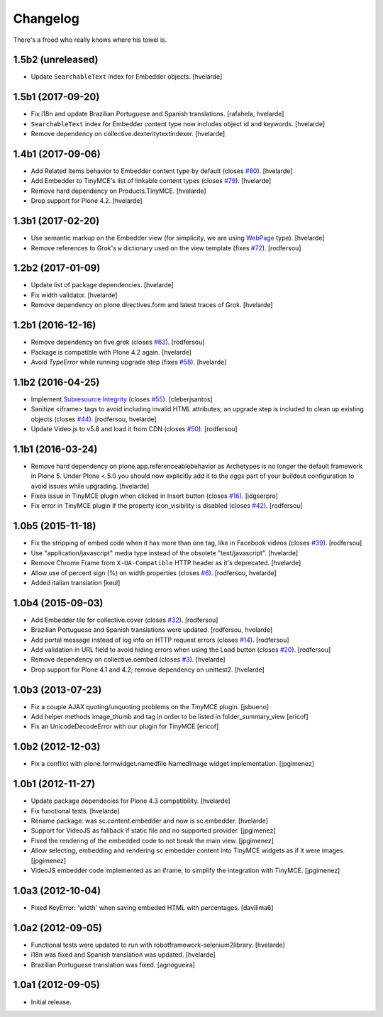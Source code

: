 Changelog
---------

There's a frood who really knows where his towel is.

1.5b2 (unreleased)
^^^^^^^^^^^^^^^^^^

- Update ``SearchableText`` index for Embedder objects.
  [hvelarde]


1.5b1 (2017-09-20)
^^^^^^^^^^^^^^^^^^

- Fix i18n and update Brazilian Portuguese and Spanish translations.
  [rafahela, hvelarde]

- ``SearchableText`` index for Embedder content type now includes object id and keywords.
  [hvelarde]

- Remove dependency on collective.dexteritytextindexer.
  [hvelarde]


1.4b1 (2017-09-06)
^^^^^^^^^^^^^^^^^^

- Add Related Items behavior to Embedder content type by default (closes `#80 <https://github.com/simplesconsultoria/sc.embedder/issues/80>`_).
  [hvelarde]

- Add Embedder to TinyMCE's list of linkable content types (closes `#79 <https://github.com/simplesconsultoria/sc.embedder/issues/79>`_).
  [hvelarde]

- Remove hard dependency on Products.TinyMCE.
  [hvelarde]

- Drop support for Plone 4.2.
  [hvelarde]


1.3b1 (2017-02-20)
^^^^^^^^^^^^^^^^^^

- Use semantic markup on the Embedder view (for simplicity, we are using `WebPage <http://schema.org/WebPage>`_  type).
  [hvelarde]

- Remove references to Grok's ``w`` dictionary used on the view template (fixes `#72`_).
  [rodfersou]


1.2b2 (2017-01-09)
^^^^^^^^^^^^^^^^^^

- Update list of package dependencies.
  [hvelarde]

- Fix width validator.
  [hvelarde]

- Remove dependency on plone.directives.form and latest traces of Grok.
  [hvelarde]


1.2b1 (2016-12-16)
^^^^^^^^^^^^^^^^^^

- Remove dependency on five.grok (closes `#63`_).
  [rodfersou]

- Package is compatible with Plone 4.2 again.
  [hvelarde]

- Avoid `TypeError` while running upgrade step (fixes `#58`_).
  [hvelarde]


1.1b2 (2016-04-25)
^^^^^^^^^^^^^^^^^^

- Implement `Subresource Integrity <https://www.w3.org/TR/SRI/>`_ (closes `#55`_).
  [cleberjsantos]

- Sanitize <iframe> tags to avoid including invalid HTML attributes;
  an upgrade step is included to clean up existing objects (closes `#44`_).
  [rodfersou, hvelarde]

- Update Video.js to v5.8 and load it from CDN (closes `#50`_).
  [rodfersou]


1.1b1 (2016-03-24)
^^^^^^^^^^^^^^^^^^

- Remove hard dependency on plone.app.referenceablebehavior as Archetypes is no longer the default framework in Plone 5.
  Under Plone < 5.0 you should now explicitly add it to the `eggs` part of your buildout configuration to avoid issues while upgrading.
  [hvelarde]

- Fixes issue in TinyMCE plugin when clicked in Insert button (closes `#16`_).
  [idgserpro]

- Fix error in TinyMCE plugin if the property icon_visibility is disabled (closes `#42`_).
  [rodfersou]


1.0b5 (2015-11-18)
^^^^^^^^^^^^^^^^^^

- Fix the stripping of embed code when it has more than one tag, like in Facebook videos (closes `#39`_).
  [rodfersou]

- Use "application/javascript" media type instead of the obsolete "text/javascript".
  [hvelarde]

- Remove Chrome Frame from ``X-UA-Compatible`` HTTP header as it's deprecated.
  [hvelarde]

- Allow use of percent sign (%) on width properties (closes `#6`_).
  [rodfersou, hvelarde]

- Added italian translation
  [keul]


1.0b4 (2015-09-03)
^^^^^^^^^^^^^^^^^^

- Add Embedder tile for collective.cover (closes `#32`_).
  [rodfersou]

- Brazilian Portuguese and Spanish translations were updated.
  [rodfersou, hvelarde]

- Add portal message instead of log info on HTTP request errors (closes `#14`_).
  [rodfersou]

- Add validation in URL field to avoid hiding errors when using the Load button (closes `#20`_).
  [rodfersou]

- Remove dependency on collective.oembed (closes `#3`_).
  [hvelarde]

- Drop support for Plone 4.1 and 4.2; remove dependency on unittest2.
  [hvelarde]


1.0b3 (2013-07-23)
^^^^^^^^^^^^^^^^^^

- Fix a couple AJAX quoting/unquoting problems on the TinyMCE plugin.
  [jsbueno]

- Add helper methods image_thumb and tag in order to be listed in
  folder_summary_view [ericof]

- Fix an UnicodeDecodeError with our plugin for TinyMCE [ericof]


1.0b2 (2012-12-03)
^^^^^^^^^^^^^^^^^^

- Fix a conflict with plone.formwidget.namedfile NamedImage widget
  implementation. [jpgimenez]


1.0b1 (2012-11-27)
^^^^^^^^^^^^^^^^^^

- Update package dependecies for Plone 4.3 compatibility. [hvelarde]

- Fix functional tests. [hvelarde]

- Rename package: was sc.content.embedder and now is sc.embedder. [hvelarde]

- Support for VideoJS as fallback if static file and no supported provider.
  [jpgimenez]

- Fixed the rendering of the embedded code to not break the main view.
  [jpgimenez]

- Allow selecting, embedding and rendering sc.embedder content into TinyMCE
  widgets as if it were images. [jpgimenez]

- VideoJS embedder code implemented as an iframe, to simplify the integration
  with TinyMCE. [jpgimenez]


1.0a3 (2012-10-04)
^^^^^^^^^^^^^^^^^^

- Fixed KeyError: 'width' when saving embeded HTML with percentages.
  [davilima6]


1.0a2 (2012-09-05)
^^^^^^^^^^^^^^^^^^

- Functional tests were updated to run with robotframework-selenium2library.
  [hvelarde]

- i18n was fixed and Spanish translation was updated. [hvelarde]

- Brazilian Portuguese translation was fixed. [agnogueira]


1.0a1 (2012-09-05)
^^^^^^^^^^^^^^^^^^^

- Initial release.

.. _`#3`: https://github.com/simplesconsultoria/sc.embedder/issues/3
.. _`#6`: https://github.com/simplesconsultoria/sc.embedder/issues/6
.. _`#14`: https://github.com/simplesconsultoria/sc.embedder/issues/14
.. _`#16`: https://github.com/simplesconsultoria/sc.embedder/issues/16
.. _`#20`: https://github.com/simplesconsultoria/sc.embedder/issues/20
.. _`#32`: https://github.com/simplesconsultoria/sc.embedder/issues/32
.. _`#39`: https://github.com/simplesconsultoria/sc.embedder/issues/39
.. _`#42`: https://github.com/simplesconsultoria/sc.embedder/issues/42
.. _`#44`: https://github.com/simplesconsultoria/sc.embedder/issues/44
.. _`#50`: https://github.com/simplesconsultoria/sc.embedder/issues/50
.. _`#55`: https://github.com/simplesconsultoria/sc.embedder/issues/55
.. _`#58`: https://github.com/simplesconsultoria/sc.embedder/issues/58
.. _`#63`: https://github.com/simplesconsultoria/sc.embedder/issues/63
.. _`#72`: https://github.com/simplesconsultoria/sc.embedder/issues/72
